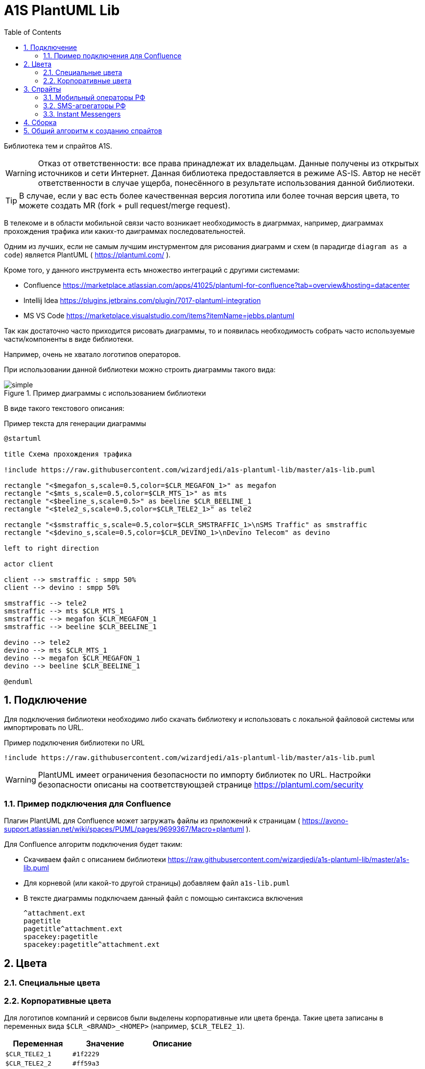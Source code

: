 = A1S PlantUML Lib
:toc:
:sectnums:
:sectnumlevels: 5
:outlinelevels: 5
:sectids:

Библиотека тем и спрайтов A1S.

WARNING: Отказ от ответственности: все права принадлежат их владельцам. Данные получены из открытых источников и сети Интернет. Данная библиотека предоставляется в режиме AS-IS. Автор не несёт ответственности в случае ущерба, понесённого в результате использования данной библиотеки.

TIP: В случае, если у вас есть более качественная версия логотипа или более точная версия цвета, то можете создать MR (fork + pull request/merge request).

В телекоме и в области мобильной связи часто возникает необходимость в диагрммах, например, диаграммах прохождения трафика или каких-то даиграммах последовательностей.

Одним из лучших, если не самым лучшим инстурментом для рисования диаграмм и схем (в парадигде `diagram as a code`) является PlantUML ( https://plantuml.com/ ).

Кроме того, у данного инструмента есть множество интеграций с другими системами:

 * Confluence https://marketplace.atlassian.com/apps/41025/plantuml-for-confluence?tab=overview&hosting=datacenter
 * Intellij Idea https://plugins.jetbrains.com/plugin/7017-plantuml-integration
 * MS VS Code https://marketplace.visualstudio.com/items?itemName=jebbs.plantuml

Так как достаточно часто приходится рисовать диаграммы, то и появилась необходимость собрать часто используемые части/компоненты в виде библиотеки.

Например, очень не хватало логотипов операторов.

При использовании данной библиотеки можно строить диаграммы такого вида:

.Пример диаграммы с использованием библиотеки
image::_example/simple.png[]

В виде такого текстового описания:

.Пример текста для генерации диаграммы
[source,puml]
----
@startuml

title Схема прохождения трафика

!include https://raw.githubusercontent.com/wizardjedi/a1s-plantuml-lib/master/a1s-lib.puml

rectangle "<$megafon_s,scale=0.5,color=$CLR_MEGAFON_1>" as megafon
rectangle "<$mts_s,scale=0.5,color=$CLR_MTS_1>" as mts
rectangle "<$beeline_s,scale=0.5>" as beeline $CLR_BEELINE_1
rectangle "<$tele2_s,scale=0.5,color=$CLR_TELE2_1>" as tele2

rectangle "<$smstraffic_s,scale=0.5,color=$CLR_SMSTRAFFIC_1>\nSMS Traffic" as smstraffic
rectangle "<$devino_s,scale=0.5,color=$CLR_DEVINO_1>\nDevino Telecom" as devino

left to right direction

actor client

client --> smstraffic : smpp 50%
client --> devino : smpp 50%

smstraffic --> tele2
smstraffic --> mts $CLR_MTS_1
smstraffic --> megafon $CLR_MEGAFON_1
smstraffic --> beeline $CLR_BEELINE_1

devino --> tele2
devino --> mts $CLR_MTS_1
devino --> megafon $CLR_MEGAFON_1
devino --> beeline $CLR_BEELINE_1

@enduml
----

== Подключение

Для подключения библиотеки необходимо либо скачать библиотеку и использовать с локальной файловой системы или импортировать по URL.

.Пример подключения библиотеки по URL
[source,puml]
----
!include https://raw.githubusercontent.com/wizardjedi/a1s-plantuml-lib/master/a1s-lib.puml
----

WARNING: PlantUML имеет ограничения безопасности по импорту библиотек по URL. Настройки безопасности описаны на соответствующзей странице https://plantuml.com/security

=== Пример подключения для Confluence

Плагин PlantUML для Confluence может загружать файлы из приложений к страницам ( https://avono-support.atlassian.net/wiki/spaces/PUML/pages/9699367/Macro+plantuml ).

Для Confluence алгоритм подключения будет таким:

* Скачиваем файл с описанием библиотеки https://raw.githubusercontent.com/wizardjedi/a1s-plantuml-lib/master/a1s-lib.puml
* Для корневой (или какой-то другой страницы) добавляем файл `a1s-lib.puml`
* В тексте диаграммы подключаем данный файл с помощью синтаксиса включения
+
----
^attachment.ext
pagetitle
pagetitle^attachment.ext
spacekey:pagetitle
spacekey:pagetitle^attachment.ext
----

== Цвета

=== Специальные цвета

=== Корпоративные цвета

Для логотипов компаний и сервисов были выделены корпоративные или цвета бренда. Такие цвета записаны в переменных вида `$CLR_<BRAND>_<НОМЕР>` (например, `$CLR_TELE2_1`).

[%header]
|===
|Переменная|Значение|Описание
|`$CLR_TELE2_1`|`#1f2229`|
|`$CLR_TELE2_2`|`#ff59a3`|
|`$CLR_TELE2_3`|`#00b4ee`|
|`$CLR_TELE2_4`|`#c882ff`|
|`$CLR_MEGAFON_1`|`#00b956`|
|`$CLR_MEGAFON_2`|`#731982`|
|`$CLR_MTS_1`|`#cc061a`|
|`$CLR_BEELINE_1`|`#ffcc00`|
|`$CLR_BEELINE_2`|`#13171b`|
|`$CLR_YOTA_1`|`#00aeef`|
|`$CLR_MOTIV_1`|`#fa6600`|
|`$CLR_ROSTELECOM_1`|`#7700ff`|
|`$CLR_ROSTELECOM_2`|`#ff4f12`|
|`$CLR_DEVINO_1`|`#717fff`|
|`$CLR_SMSTRAFFIC_1`|`#004b93`|
|`$CLR_EDNA_1`|`#00ea43`|
|`$CLR_A1S_1`|`#dc220b`|
|`$CLR_A1S_2`|`#2c2f30`|
|`$CLR_VIBER_1`|`#7360f2`|
|`$CLR_WHATSAPP_1`|`#075E54`|
|`$CLR_WHATSAPP_2`|`#25D366`|
|`$CLR_TELEGRAM_1`|`#24A1DE`|
|`$CLR_SKYPE_1`|`#00AFF0`|
|`$CLR_ZOOM_1`|`#0B5CFF`|
|===

.Таблица корпоративных цветов для иллюстрации
image::_images/img-corporate-colors-table.png[]

WARNING: Цвета были получены из открытых источников. В частности с корпоративных сайтов с использованием инструмента CSS Overview из Chrome Developer Tools.

== Спрайты

.Пример использования спрайтов
----
card "<$beeline>" as beeline

rectangle "<$megafon,scale=0.5,color=$CLR_MEGAFON_1>" as megafon $CLR_MEGAFON_2
----

* Спрайты разбиты на группы
** `messengers` - мессенджеры
** `mobile-operators` - логотипы мобильных операторов
** `sms-agregators` - логотипы СМС-агрегаторов
* Для спрайтов приняты следюущие размеры, которые оформляются в виде суффиксов к имени файла
** `_s` - маленький, только логотип, размер `128px x 128px` (пример, `<$megafon_s>`)
** `_l` - большой, логотип с названием, максимальный размер по ширине `300px` (пример, `<$motiv_l>`)
* Исходные изображения для спрайтов сохранены в директориях `src` соответствующей директории с категориями

=== Мобильный операторы РФ

[%header]
|===
|Спрайт|Изображение|Размеры
|`<$beeline_l>` a|image::mobile-operators/beeline_l.png[]| 300x63
|`<$beeline_s>` a|image::mobile-operators/beeline_s.png[]| 128x128
|`<$megafon_l>` a|image::mobile-operators/megafon_l.png[]| 300x54
|`<$megafon_s>` a|image::mobile-operators/megafon_s.png[]| 128x128
|`<$motiv_l>` a|image::mobile-operators/motiv_l.png[]| 300x56
|`<$motiv_s>` a|image::mobile-operators/motiv_s.png[]| 128x128
|`<$mts_l>` a|image::mobile-operators/mts_l.png[]| 300x300
|`<$mts_s>` a|image::mobile-operators/mts_s.png[]| 128x128
|`<$rostelecom_l>` a|image::mobile-operators/rostelecom_l.png[]| 300x77
|`<$rostelecom_s>` a|image::mobile-operators/rostelecom_s.png[]| 128x128
|`<$sbermobile_l>` a|image::mobile-operators/sbermobile_l.png[]| 300x39
|`<$sbermobile_s>` a|image::mobile-operators/sbermobile_s.png[]| 128x128
|`<$tele2_l>` a|image::mobile-operators/tele2_l.png[]| 300x118
|`<$tele2_s>` a|image::mobile-operators/tele2_s.png[]| 128x128
|`<$tinkoff_l>` a|image::mobile-operators/tinkoff_l.png[]| 300x92
|`<$tinkoff_s>` a|image::mobile-operators/tinkoff_s.png[]| 136x128
|`<$yota_l>` a|image::mobile-operators/yota_l.png[]| 300x95
|`<$yota_s>` a|image::mobile-operators/yota_s.png[]| 128x128
|===

=== SMS-агрегаторы РФ

[%header]
|===
|Спрайт|Изображение|Размеры
|`<$devino_l>` a|image::sms-agregators/devino_l.png[] |300x115
|`<$devino_s>` a|image::sms-agregators/devino_s.png[] |128x128
|`<$edna_l>` a|image::sms-agregators/edna_l.png[] |300x93
|`<$edna_s>` a|image::sms-agregators/edna_s.png[] |128x128
|`<$rapporto_l>` a|image::sms-agregators/rapporto_l.png[] |300x77
|`<$rapporto_s>` a|image::sms-agregators/rapporto_s.png[] |128x128
|`<$smstraffic_l>` a|image::sms-agregators/smstraffic_l.png[] |300x50
|`<$smstraffic_s>` a|image::sms-agregators/smstraffic_s.png[] |128x128
|===

=== Instant Messengers

[%header]
|===
|Спрайт|Изображение|Размеры
|`<$skype_s>` a|image::messengers/skype_s.png[] | 128x128
|`<$telegram_s>` a|image::messengers/telegram_s.png[] | 128x128
|`<$viber_s>` a|image::messengers/viber_s.png[] | 128x128
|`<$whatsapp_s>` a|image::messengers/whatsapp_s.png[] | 128x128
|`<$zoom_s>` a|image::messengers/zoom_s.png[] | 128x128
|===

== Сборка

== Общий алгоритм к созданию спрайтов
